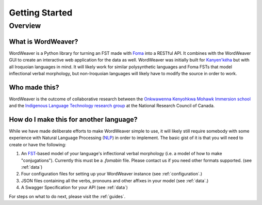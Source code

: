 .. start:

Getting Started
================

Overview
########

What is WordWeaver?
************************************

WordWeaver is a Python library for turning an FST made with `Foma <https://fomafst.github.io/>`_ into a RESTful API. It combines with the WordWeaver GUI to create an interactive web application for the data as well.
WordWeaver was initially built for `Kanyen'kéha <https://www.aclweb.org/anthology/W18-4806>`_ but with all Iroquoian languages in mind. It will likely work for similar polysynthetic languages and Foma FSTs that model inflectional verbal morphology, but
non-Iroquoian languages will likely have to modify the source in order to work.

Who made this?
************************************

WordWeaver is the outcome of collaborative research between the `Onkwawenna Kenyohkwa Mohawk Immersion school <https://onkwawenna.info/>`_ and the `Indigenous Language Technology research group <https://nrc.canada.ca/en/node/1378>`_ at the National Research Council of Canada.

How do I make this for another language?
*****************************************

While we have made deliberate efforts to make WordWeaver simple to use, it will likely still require somebody with some experience with Natural Language Processing (`NLP <https://en.wikipedia.org/wiki/Natural_language_processing>`_) in order to implement.
The basic gist of it is that you will need to create or have the following:

1. An `FST <https://en.wikipedia.org/wiki/Finite-state_transducer>`_-based model of your language's inflectional verbal morphology (i.e. a model of how to make "conjugations"). Currently this must be a `.fomabin` file. Please contact us if you need other formats supported. (see :ref:`data`)
2. Four configuration files for setting up your WordWeaver instance (see :ref:`configuration`.)
3. JSON files containing all the verbs, pronouns and other affixes in your model (see :ref:`data`.)
4. A Swagger Specification for your API (see :ref:`data`)

For steps on what to do next, please visit the :ref:`guides`.





